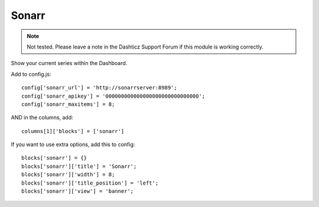 

Sonarr
######

.. note :: Not tested. Please leave a note in the Dashticz Support Forum if this module is working correctly.

Show your current series within the Dashboard.

Add to config.js::

    config['sonarr_url'] = 'http://sonarrserver:8989';
    config['sonarr_apikey'] = '000000000000000000000000000000';
    config['sonarr_maxitems'] = 8;

AND in the columns, add::

    columns[1]['blocks'] = ['sonarr']

If you want to use extra options, add this to config::

    blocks['sonarr'] = {}
    blocks['sonarr']['title'] = 'Sonarr';
    blocks['sonarr']['width'] = 8;
    blocks['sonarr']['title_position'] = 'left';
    blocks['sonarr']['view'] = 'banner';
